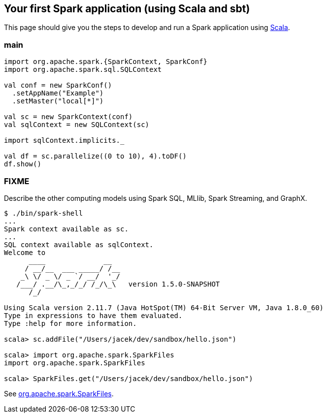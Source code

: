 == Your first Spark application (using Scala and sbt)

This page should give you the steps to develop and run a Spark application using http://www.scala-lang.org/[Scala].

=== main

```
import org.apache.spark.{SparkContext, SparkConf}
import org.apache.spark.sql.SQLContext

val conf = new SparkConf()
  .setAppName("Example")
  .setMaster("local[*]")

val sc = new SparkContext(conf)
val sqlContext = new SQLContext(sc)

import sqlContext.implicits._

val df = sc.parallelize((0 to 10), 4).toDF()
df.show()
```

=== FIXME

Describe the other computing models using Spark SQL, MLlib, Spark Streaming, and GraphX.

```
$ ./bin/spark-shell
...
Spark context available as sc.
...
SQL context available as sqlContext.
Welcome to
      ____              __
     / __/__  ___ _____/ /__
    _\ \/ _ \/ _ `/ __/  '_/
   /___/ .__/\_,_/_/ /_/\_\   version 1.5.0-SNAPSHOT
      /_/

Using Scala version 2.11.7 (Java HotSpot(TM) 64-Bit Server VM, Java 1.8.0_60)
Type in expressions to have them evaluated.
Type :help for more information.

scala> sc.addFile("/Users/jacek/dev/sandbox/hello.json")

scala> import org.apache.spark.SparkFiles
import org.apache.spark.SparkFiles

scala> SparkFiles.get("/Users/jacek/dev/sandbox/hello.json")
```

See https://spark.apache.org/docs/latest/api/java/org/apache/spark/SparkFiles.html[org.apache.spark.SparkFiles].

